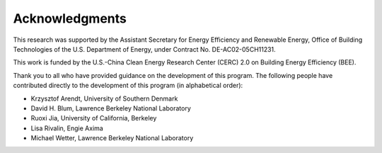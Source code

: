 Acknowledgments
===============

This research was supported by the Assistant Secretary for Energy Efficiency and Renewable Energy, Office of Building Technologies of the U.S. Department of Energy, under Contract No. DE-AC02-05CH11231.

This work is funded by the U.S.-China Clean Energy Research Center (CERC) 2.0 on Building Energy Efficiency (BEE).

Thank you to all who have provided guidance on the development of this program.  The following people have contributed directly to the development of this program (in alphabetical order):

- Krzysztof Arendt, University of Southern Denmark
- David H. Blum, Lawrence Berkeley National Laboratory
- Ruoxi Jia, University of California, Berkeley
- Lisa Rivalin, Engie Axima
- Michael Wetter, Lawrence Berkeley National Laboratory